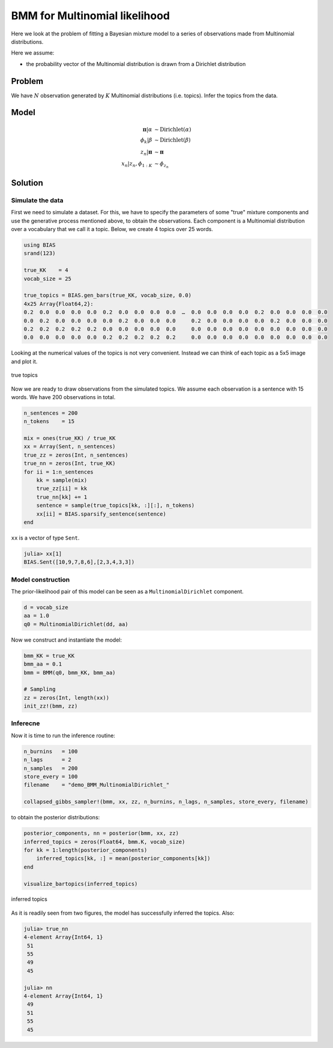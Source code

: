 .. index:: Examples; BMM for Multinomial likelihood

.. _example-BMM-MultinomialDirichlet:

BMM for Multinomial likelihood
------------------------------

Here we look at the problem of fitting a Bayesian mixture model to a series of observations made from Multinomial distributions.

Here we assume:

* the probability vector of the Multinomial distribution is drawn from a Dirichlet distribution


Problem
^^^^^^^

We have :math:`N` observation generated by :math:`K` Multinomial distributions (i.e. topics). Infer the topics from the data.


Model
^^^^^
.. math::

    \boldsymbol{\pi}|\alpha   &\sim  \text{Dirichlet}\left(\alpha\right)\\
    \phi_{k}|\beta            &\sim  \text{Dirichlet}\left(\beta\right)\\
    z_{n}|\boldsymbol{\pi}    &\sim  \boldsymbol{\pi}\\
    x_{n}|z_{n}, \phi_{1:K}   &\sim  \phi_{z_{n}}



Solution
^^^^^^^^

Simulate the data
"""""""""""""""""
First we need to simulate a dataset. For this, we have to specify the parameters of some "true" mixture components and use the generative process mentioned above, to obtain the observations. Each component is a Multinomial distribution over a vocabulary that we call it a topic. Below, we create 4 topics over 25 words.

.. code-block:: julia

    using BIAS
    srand(123)

    true_KK    = 4
    vocab_size = 25

    true_topics = BIAS.gen_bars(true_KK, vocab_size, 0.0)
    4x25 Array{Float64,2}:
    0.2  0.0  0.0  0.0  0.0  0.2  0.0  0.0  0.0  0.0  …  0.0  0.0  0.0  0.0  0.2  0.0  0.0  0.0  0.0
    0.0  0.2  0.0  0.0  0.0  0.0  0.2  0.0  0.0  0.0     0.2  0.0  0.0  0.0  0.0  0.2  0.0  0.0  0.0
    0.2  0.2  0.2  0.2  0.2  0.0  0.0  0.0  0.0  0.0     0.0  0.0  0.0  0.0  0.0  0.0  0.0  0.0  0.0
    0.0  0.0  0.0  0.0  0.0  0.2  0.2  0.2  0.2  0.2     0.0  0.0  0.0  0.0  0.0  0.0  0.0  0.0  0.0

Looking at the numerical values of the topics is not very convenient. Instead we can think of each topic as a 5x5 image and plot it.


.. _figure-true_topics:

.. figure:: images/demo_BMM_MultinomialDirichlet_true.png
    :align: center

    true topics


Now we are ready to draw observations from the simulated topics. We assume each observation is a sentence with 15 words. We have 200 observations in total.

.. code-block:: julia

    n_sentences = 200
    n_tokens    = 15

    mix = ones(true_KK) / true_KK
    xx = Array(Sent, n_sentences)
    true_zz = zeros(Int, n_sentences)
    true_nn = zeros(Int, true_KK)
    for ii = 1:n_sentences
        kk = sample(mix)
        true_zz[ii] = kk
        true_nn[kk] += 1
        sentence = sample(true_topics[kk, :][:], n_tokens)
        xx[ii] = BIAS.sparsify_sentence(sentence)
    end


``xx`` is a vector of type ``Sent``.

.. code-block:: julia

    julia> xx[1]
    BIAS.Sent([10,9,7,8,6],[2,3,4,3,3])


Model construction
""""""""""""""""""
The prior-likelihood pair of this model can be seen as a ``MultinomialDirichlet`` component.

.. code-block:: julia

    d = vocab_size
    aa = 1.0
    q0 = MultinomialDirichlet(dd, aa)

Now we construct and instantiate the model:

.. code-block:: julia

    bmm_KK = true_KK
    bmm_aa = 0.1
    bmm = BMM(q0, bmm_KK, bmm_aa)

    # Sampling
    zz = zeros(Int, length(xx))
    init_zz!(bmm, zz)


Inferecne
"""""""""
Now it is time to run the inference routine:

.. code-block:: julia

    n_burnins   = 100
    n_lags      = 2
    n_samples   = 200
    store_every = 100
    filename    = "demo_BMM_MultinomialDirichlet_"

    collapsed_gibbs_sampler!(bmm, xx, zz, n_burnins, n_lags, n_samples, store_every, filename)


to obtain the posterior distributions:

.. code-block:: julia

    posterior_components, nn = posterior(bmm, xx, zz)
    inferred_topics = zeros(Float64, bmm.K, vocab_size)
    for kk = 1:length(posterior_components)
        inferred_topics[kk, :] = mean(posterior_components[kk])
    end

    visualize_bartopics(inferred_topics)

.. _figure-inferred_topics:

.. figure:: images/demo_BMM_MultinomialDirichlet_posterior.png
    :align: center

    inferred topics


As it is readily seen from two figures, the model has successfully inferred the topics. Also:

.. code-block:: julia

    julia> true_nn
    4-element Array{Int64, 1}
     51
     55
     49
     45

    julia> nn
    4-element Array{Int64, 1}
     49
     51
     55
     45